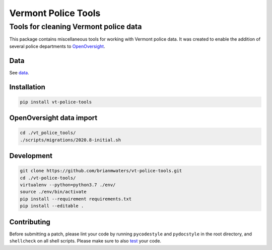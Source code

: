 Vermont Police Tools
====================

Tools for cleaning Vermont police data
--------------------------------------

This package contains miscellaneous tools for working with Vermont police data.
It was created to enable the addition of several police departments to
`OpenOversight <https://www.openoversight.com/>`_.

Data
~~~~

See `data <./vt_police_tools/data/>`_.

Installation
~~~~~~~~~~~~

.. code:: sh

    pip install vt-police-tools

OpenOversight data import
~~~~~~~~~~~~~~~~~~~~~~~~~

.. code:: sh

    cd ./vt_police_tools/
    ./scripts/migrations/2020.8-initial.sh

Development
~~~~~~~~~~~

.. code:: sh

    git clone https://github.com/brianmwaters/vt-police-tools.git
    cd ./vt-police-tools/
    virtualenv --python=python3.7 ./env/
    source ./env/bin/activate
    pip install --requirement requirements.txt
    pip install --editable .

Contributing
~~~~~~~~~~~~

Before submitting a patch, please lint your code by running ``pycodestyle`` and
``pydocstyle`` in the root directory, and ``shellcheck`` on all shell scripts.
Please make sure to also `test <./vt_police_tools/scripts/tests/>`_ your code.
